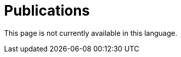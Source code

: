 :slug: publications/
:description: The main purpose of this page is to describe the different publications and contributions of FLUID to the information security over the years, including conferences, papers, journal articles, press articles and security findings in applications inside and outside Colombia.
:keywords: FLUID, Publication, Information, Articles, Research, Press.
:translate: publicaciones/

= Publications

This page is not currently available in this language.
